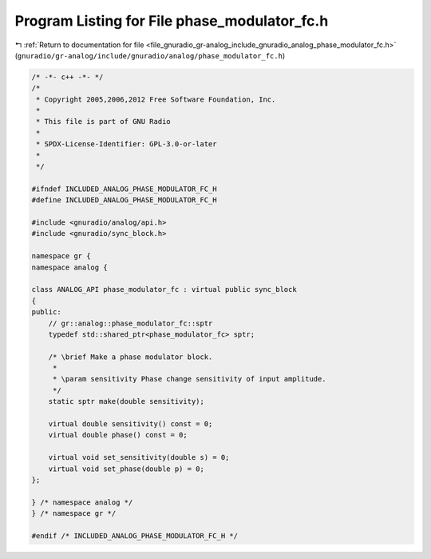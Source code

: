 
.. _program_listing_file_gnuradio_gr-analog_include_gnuradio_analog_phase_modulator_fc.h:

Program Listing for File phase_modulator_fc.h
=============================================

|exhale_lsh| :ref:`Return to documentation for file <file_gnuradio_gr-analog_include_gnuradio_analog_phase_modulator_fc.h>` (``gnuradio/gr-analog/include/gnuradio/analog/phase_modulator_fc.h``)

.. |exhale_lsh| unicode:: U+021B0 .. UPWARDS ARROW WITH TIP LEFTWARDS

.. code-block:: cpp

   /* -*- c++ -*- */
   /*
    * Copyright 2005,2006,2012 Free Software Foundation, Inc.
    *
    * This file is part of GNU Radio
    *
    * SPDX-License-Identifier: GPL-3.0-or-later
    *
    */
   
   #ifndef INCLUDED_ANALOG_PHASE_MODULATOR_FC_H
   #define INCLUDED_ANALOG_PHASE_MODULATOR_FC_H
   
   #include <gnuradio/analog/api.h>
   #include <gnuradio/sync_block.h>
   
   namespace gr {
   namespace analog {
   
   class ANALOG_API phase_modulator_fc : virtual public sync_block
   {
   public:
       // gr::analog::phase_modulator_fc::sptr
       typedef std::shared_ptr<phase_modulator_fc> sptr;
   
       /* \brief Make a phase modulator block.
        *
        * \param sensitivity Phase change sensitivity of input amplitude.
        */
       static sptr make(double sensitivity);
   
       virtual double sensitivity() const = 0;
       virtual double phase() const = 0;
   
       virtual void set_sensitivity(double s) = 0;
       virtual void set_phase(double p) = 0;
   };
   
   } /* namespace analog */
   } /* namespace gr */
   
   #endif /* INCLUDED_ANALOG_PHASE_MODULATOR_FC_H */
